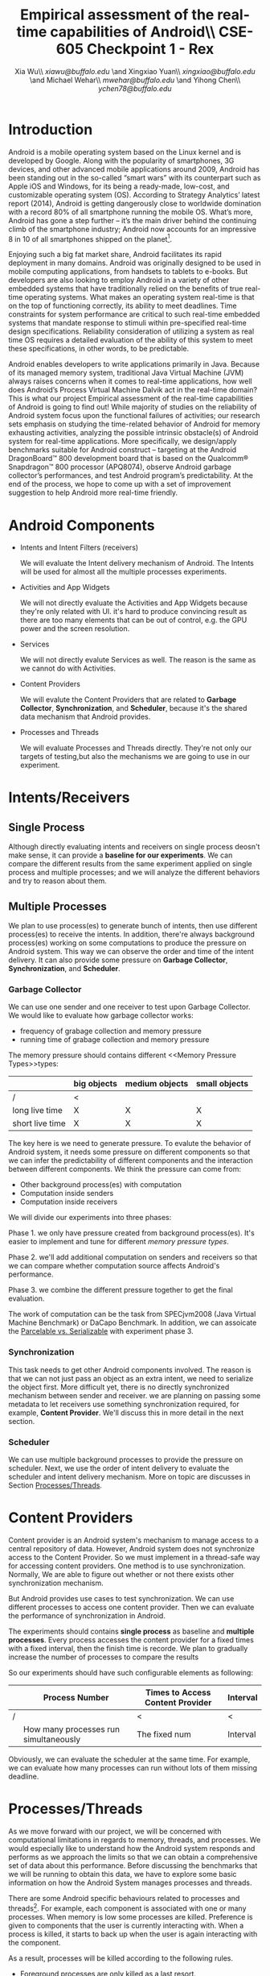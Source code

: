 #+TITLE: Empirical assessment of the real-time capabilities of Android\\\large CSE-605 Checkpoint 1 - Rex
#+AUTHOR: Xia Wu\\ [[xiawu@buffalo.edu]] \and Xingxiao Yuan\\ [[xingxiao@buffalo.edu]] \and Michael Wehar\\ [[mwehar@buffalo.edu]] \and Yihong Chen\\ [[ychen78@buffalo.edu]]

#+LATEX_HEADER: \usepackage{fullpage}
#+LATEX_HEADER: \usepackage{fullpage}
#+STARTUP: nofninline

* Introduction
  Android is a mobile operating system based on the Linux kernel and is developed by Google. Along with the popularity of smartphones, 3G devices, and other advanced mobile applications around 2009, Android has been standing out in the so-called “smart wars” with its counterpart such as Apple iOS and Windows, for its being a ready-made, low-cost, and customizable operating system (OS). According to Strategy Analytics’ latest report (2014), Android is getting dangerously close to worldwide domination with a record 80% of all smartphone running the mobile OS. What’s more, Android has gone a step further – it’s the main driver behind the continuing climb of the smartphone industry; Android now accounts for an impressive 8 in 10 of all smartphones shipped on the planet[fn:1].

  Enjoying such a big fat market share, Android facilitates its rapid deployment in many domains. Android was originally designed to be used in mobile computing applications, from handsets to tablets to e-books. But developers are also looking to employ Android in a variety of other embedded systems that have traditionally relied on the benefits of true real-time operating systems. What makes an operating system real-time is that on the top of functioning correctly, its ability to meet deadlines. Time constraints for system performance are critical to such real-time embedded systems that mandate response to stimuli within pre-specified real-time design specifications. Reliability consideration of utilizing a system as real time OS requires a detailed evaluation of the ability of this system to meet these specifications, in other words, to be predictable.

  Android enables developers to write applications primarily in Java.  Because of its managed memory system, traditional Java Virtual Machine (JVM) always raises concerns when it comes to real-time applications, how well does Android’s Process Virtual Machine Dalvik act in the real-time domain? This is what our project Empirical assessment of the real-time capabilities of Android is going to find out! While majority of studies on the reliability of Android system focus upon the functional failures of activities; our research sets emphasis on studying the time-related behavior of Android for memory exhausting activities, analyzing the possible intrinsic obstacle(s) of Android system for real-time applications. More specifically, we design/apply benchmarks suitable for Android construct -- targeting at  the Android DragonBoard™ 800 development board that is based on the Qualcomm® Snapdragon™ 800 processor (APQ8074), observe Android garbage collector’s performances, and test Android program’s predictability. At the end of the process, we hope to come up with a set of improvement suggestion to help Android more real-time friendly.

* Android Components
  - Intents and Intent Filters (receivers)

    We will evaluate the Intent delivery mechanism of Android.
    The Intents will be used for almost all the multiple processes experiments.

  - Activities and App Widgets

    We will not directly evaluate the Activities and App Widgets because they're only related with UI.
    it's hard to produce convincing result as there are too many elements that can be out of control,
    e.g. the GPU power and the screen resolution.

  - Services

    We will not directly evalute Services as well. The reason is the same as we cannot do with Activities.

  - Content Providers

    We will evalute the Content Providers that are related to *Garbage Collector*, *Synchronization*,
    and *Scheduler*, because it's the shared data mechanism that Android provides.


  - Processes and Threads

    We will evaluate Processes and Threads directly.
    They're not only our targets of testing,but also the mechanisms we are going to use in our experiment.

* Intents/Receivers
** Single Process
   Although directly evaluating intents and receivers on
   single process deosn't make sense,
   it can provide a *baseline for our experiments*.
   We can compare the different results from the same experiment applied on single process
   and multiple processes;
   and we will analyze the different behaviors and try to reason about them.

** Multiple Processes
   We plan to use process(es) to generate bunch of intents, then use different
   process(es) to receive the intents.
   In addition, there're always background process(es) working on some computations
   to produce the pressure on Android system.
   This way we can observe the order and time of the intent delivery.
   It can also provide some pressure on *Garbage Collector*, *Synchronization*, and *Scheduler*.

*** Garbage Collector
    We can use one sender and one receiver to test upon Garbage Collector.
    We would like to evaluate how garbage collector works:
    - frequency of grabage collection and memory pressure
    - running time of grabage collection and memory pressure

    The memory pressure should contains different <<Memory Pressure Types>>types:
    |                 | big objects | medium objects | small objects |
    |-----------------+-------------+----------------+---------------|
    | /               | <           |                |               |
    | long live time  | X           | X              | X             |
    | short live time | X           | X              | X             |

    The key here is we need to generate pressure.
    To evalute the behavior of Android system, it needs some pressure on
    different components so that we can infer the predictability of different
    components and the interaction between different components.
    We think the pressure can come from:

    - Other background process(es) with computation
    - Computation inside senders
    - Computation inside receivers

    We will divide our experiments into three phases:

    Phase 1. we only have pressure created from background process(es).
    It's easier to implement and tune for different [[Memory Pressure Types][memory pressure types]].

    Phase 2. we'll add additional computation on senders and receivers so that we can compare
    whether computation source affects Android's performance.

    Phase 3. we combine the different pressure together to get the final evaluation.

    The work of computation can be the task from SPECjvm2008 (Java Virtual Machine Benchmark) or DaCapo Benchmark.
    In addition, we can assoicate the [[Parcelable/Serializable][Parcelable vs. Serializable]] with experiment phase 3.

*** Synchronization
    This task needs to get other Android components involved.
    The reason is that we can not just pass an object as an extra intent, we need to serialize the object first.
    More difficult yet, there is no directly synchronized mechanism between sender and receiver.
    we are planning on passing some metadata to let receivers use something synchronization required, for example, *Content Provider*. We'll discuss this in more detail in the next section.

*** Scheduler
    We can use multiple background processes to provide the pressure on scheduler.
    Next, we use the order of intent delivery to evaluate the scheduler and intent delivery mechanism. More on topic are discusses in Section [[Processes/Threads][Processes/Threads]].

* Content Providers
  Content provider is an Android system's mechanism to manage access to a central repository of data.
  However, Android system does not synchronize access to the Content Provider.
  So we must implement in a thread-safe way for accessing content providers.
  One method is to use synchronization. Normally, We are able to figure out whether or not there exists other synchronization mechanism.

  But Android provides use cases to test synchronization. We can use different processes to access one content provider.
  Then we can evaluate the performance of synchronization in Android.

  The experiments should contains *single process* as baseline and *multiple processes*.
  Every process accesses the content provider for a fixed times with a fixed interval, then the finish time is recorde.
  We plan to gradually increase the number of processes to compare the results

  So our experiments should have such configurable elements as following:

|   | Process Number                        | Times to Access Content Provider | Interval |
|---+---------------------------------------+----------------------------------+----------|
| / |                                       | <                                | <        |
|   | How many processes run simultaneously | The fixed num                    | Interval |

  Obviously, we can evaluate the scheduler  at the same time.
  For example, we can evaluate how many processes can run without lots of them missing deadline.

* <<Processes/Threads>>Processes/Threads
  As we move forward with our project, we will be concerned with computational limitations in regards to memory, threads, and processes.  We would especially like to understand how the Android system responds and performs as we approach the limits so that we can obtain a comprehensive set of data about this performance.  Before discussing the benchmarks that we will be running to obtain this data, we have to explore some basic information on how the Android System manages processes and threads.

  There are some Android specific behaviours related to processes and threads[fn:android_guide]. For example, each component is associated with one or many processes.  When memory is low some processes are killed.  Preference is given to components that the user is currently interacting with.  When a process is killed, it starts to back up when the user is again interacting with the component.

  As a result, processes will be killed according to the following rules.

  - Foreground processes are only killed as a last resort.
  - Any process that affects what the user is currently working on will generally not be killed as well.
  - Service processes may be killed if necessary.
  - Background and empty processes are often killed first.

  A thread is launched when an application starts.  This thread is often called the UI thread (or the main thread).  All components within that app will be instantiated within the UI thread.  Applications are vulnerable to performance issues when large computations are a result of user interaction, because the application’s UI thread will take on the task of handling these computations rather than handle simple UI tasks for a smooth user experience.  In response to this vulnerability, Android has two principles to protect the user experience.  One is don not assign too much work to the UI thread and another one is don not let other threads update the UI.  So to handle large computations as a result of user interaction, one should spawn off worker threads.

  In our project, we won’t be too concerned with the application life cycle, the UI thread, components, and app related services.  We will be more concerned with worker threads and computation done below the UI and service level.  Since worker threads are often killed as a result of runtime configuration changes that result from user interactions, we will need to fix our runtime configuration and execute our application in a fixed environment where user interaction is limited or none.

  Now, we are ready to discuss the benchmarks that we will be testing in Android.  We were able to find some data on thread density for the the Dacapo benchmarks[fn:dacapo].  From this data, it appears that the benchmarks avrora_9, hsqldb_6, lusearch_6, and eclispe_9 all spawn off a lot of threads and will provide us with interesting and valuable data.

  - avrora simulates the evaluation of programs on a grid of microcontrollers
  - hsqldb has been replaced by h2 which simulates a model of banking with many transactions
  - lusearch searches for keywords among a collection of large texts
  - eclipse runs peformance tests related to the Eclipse IDE

  Also, we will investigate thread usage for the SPEC benchmarks such as compiler, compress, and crypto.  We’ve found some relevant data on the 2015 SPECjvm2008 SPEC Summary Report[fn:spec].

  In addition to these benchmarks, if we decide to further explore Android Services and Android thread management at a higher level, then we will look into bound services and interprocessor communication using remote procedure calls.

* AlarmManager and Handler
  There're two ways to schedule works in Android:

  - AlarmManager
  - Handler

  Not missing the deadline for certain task is a critical factor for real-time system.
  So we'll evalute the two approaches respectively.
  But because these two approches have the same functionality,
  we call them as one name -- scheduled tasks.
  To evaluate how well Android handle scheduled tasks,
  We can create lots of threads/processes with light computation running simultaneously,
  then we evaluate how many times they miss deadline.

  Based on the two hypotheses that
  - the number of threads/processes affect performance of scheduler
  - the workload for each tasks affect performance of scheduler

  We configure our experiments as follows:
  1. only use light workload for lots of threads/processes
  2. use configurable workload for fixed number of threads/processes to evalute how workload affects the scheduler

* <<Parcelable/Serializable>>Parcelable/Serializable
  According to this reference [[http://www.developerphil.com/parcelable-vs-serializable/][blog]], parcelable mechanism have 10 times better performance than serializable mechanism.
  But parcelable needs developers to implement writeToParcel and createFromParcel manually.
  So parcelable can save the overhead to iterate all fields of object.
  But we can compare the two mechanisms by how much pressure they generate to garbage collector.

  The approach is to pass same amount of objects from one process to another process (either the same process or alien),
  then we compare the different behaviors of garbage collector.
  It's possible to evaluate scheduler as well.

  In conclude, the parcelable and serializable mechanisms are methods to provide pressure on Android system.
  In the meantime, we can evalute the performance of them.
  The result may improve static code analysis of Andorid codes.


[fn:1] http://bgr.com/2014/07/01/android-market-share-2014/

[fn:android_guide] All of the specifc info on Android’s system came from the Android Developers Guide found here: http://developer.android.com/guide/components/processes-and-threads.html

[fn:dacapo] Dacapo Benchmark Thread Density Data: http://www.mm-net.org.uk/workshop230412/kalibera.pdf

[fn:spec] SPECjvm2008 SPEC Summary Report: https://www.spec.org/jvm2008/results/res2015q1/jvm2008-20150120-00018.base/SPECjvm2008.base.html
